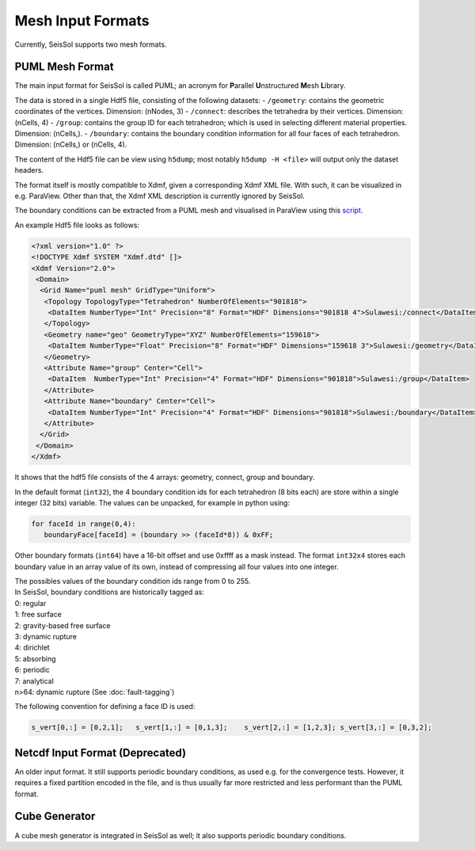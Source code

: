 ..
  SPDX-FileCopyrightText: 2019-2024 SeisSol Group

  SPDX-License-Identifier: BSD-3-Clause
  SPDX-LicenseComments: Full text under /LICENSE and /LICENSES/

  SPDX-FileContributor: Author lists in /AUTHORS and /CITATION.cff

Mesh Input Formats
==================

Currently, SeisSol supports two mesh formats.

.. _PUML_mesh_format:

PUML Mesh Format
~~~~~~~~~~~~~~~~

The main input format for SeisSol is called PUML;
an acronym for **P**\ arallel **U**\ nstructured **M**\ esh **L**\ ibrary.

The data is stored in a single Hdf5 file, consisting of the following datasets:
-   ``/geometry``: contains the geometric coordinates of the vertices. Dimension: (nNodes, 3)
-   ``/connect``: describes the tetrahedra by their vertices. Dimension: (nCells, 4)
-   ``/group``: contains the group ID for each tetrahedron; which is used in selecting different material properties. Dimension: (nCells,).
-   ``/boundary``: contains the boundary condition information for all four faces of each tetrahedron. Dimension: (nCells,) or (nCells, 4).

The content of the Hdf5 file can be view using ``h5dump``; most notably ``h5dump -H <file>`` will output only the dataset headers.

The format itself is mostly compatible to Xdmf, given a corresponding Xdmf XML file. With such, it can be visualized in e.g. ParaView.
Other than that, the Xdmf XML description is currently ignored by SeisSol.

The boundary conditions can be extracted from a PUML mesh and visualised in ParaView using this
`script <https://github.com/SeisSol/Meshing/blob/master/vizualizeBoundaryConditions/vizualizeBoundaryConditions.py>`_.

An example Hdf5 file looks as follows:

.. code-block:: xml

   <?xml version="1.0" ?>
   <!DOCTYPE Xdmf SYSTEM "Xdmf.dtd" []>
   <Xdmf Version="2.0">
    <Domain>
     <Grid Name="puml mesh" GridType="Uniform">
      <Topology TopologyType="Tetrahedron" NumberOfElements="901818">
       <DataItem NumberType="Int" Precision="8" Format="HDF" Dimensions="901818 4">Sulawesi:/connect</DataItem>
      </Topology>
      <Geometry name="geo" GeometryType="XYZ" NumberOfElements="159618">
       <DataItem NumberType="Float" Precision="8" Format="HDF" Dimensions="159618 3">Sulawesi:/geometry</DataItem>
      </Geometry>
      <Attribute Name="group" Center="Cell">
       <DataItem  NumberType="Int" Precision="4" Format="HDF" Dimensions="901818">Sulawesi:/group</DataItem>
      </Attribute>
      <Attribute Name="boundary" Center="Cell">
       <DataItem NumberType="Int" Precision="4" Format="HDF" Dimensions="901818">Sulawesi:/boundary</DataItem>
      </Attribute>
     </Grid>
    </Domain>
   </Xdmf>

It shows that the hdf5 file consists of the 4 arrays: geometry, connect, group and boundary.

In the default format (``int32``), the 4 boundary condition ids for each tetrahedron (8 bits each) are store within a single integer (32 bits) variable. The values can be unpacked, for example in python using:

.. code-block:: python

   for faceId in range(0,4):
      boundaryFace[faceId] = (boundary >> (faceId*8)) & 0xFF;

Other boundary formats (``int64``) have a 16-bit offset and use 0xffff as a mask instead. The format ``int32x4`` stores each boundary value in an array value of its own, instead of compressing all four values into one integer.

| The possibles values of the boundary condition ids range from 0 to 255.
| In SeisSol, boundary conditions are historically tagged as:
| 0: regular
| 1: free surface
| 2: gravity-based free surface
| 3: dynamic rupture
| 4: dirichlet
| 5: absorbing
| 6: periodic
| 7: analytical
| n>64: dynamic rupture (See :doc:`fault-tagging`)

The following convention for defining a face ID is used:

.. code-block:: python

   s_vert[0,:] = [0,2,1];   s_vert[1,:] = [0,1,3];    s_vert[2,:] = [1,2,3]; s_vert[3,:] = [0,3,2];

Netcdf Input Format (Deprecated)
~~~~~~~~~~~~~~~~~~~~~~~~~~~~~~~~

An older input format. It still supports periodic boundary conditions, as used e.g. for the convergence tests.
However, it requires a fixed partition encoded in the file, and is thus usually far more restricted and less performant than the PUML format.

Cube Generator
~~~~~~~~~~~~~~

A cube mesh generator is integrated in SeisSol as well; it also supports periodic boundary conditions.
